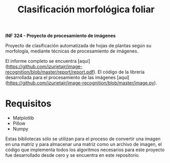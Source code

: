 #+TITLE: Clasificación morfológica foliar

*INF 324 - Proyecto de procesamiento de imágenes*

Proyecto de clasificación automatizada de hojas de plantas según su morfología,
mediante técnicas de procesamiento de imágenes.

El informe completo se encuentra
[aquí](https://github.com/izurietajr/image-recognition/blob/master/report/report.pdf).
El código de la librería desarrollada para el procesamiento de las imágenes
[aquí](https://github.com/izurietajr/image-recognition/blob/master/image.py).

* Requisitos
- Matplotlib
- Pillow
- Numpy

Estas bibliotecas sólo se utilizan para el proceso de convertir una imagen en
una matriz y para almacenar una matriz como un archivo de imagen, el código que
implementa todos los algoritmos necesarios para este proyecto fue desarrollado
desde cero y se encuentra en este repositorio.
